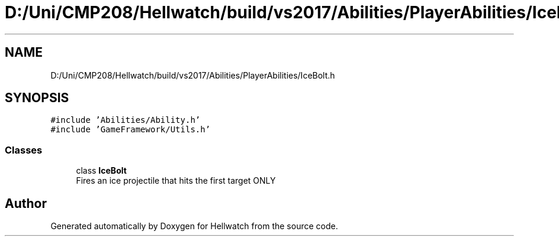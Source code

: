 .TH "D:/Uni/CMP208/Hellwatch/build/vs2017/Abilities/PlayerAbilities/IceBolt.h" 3 "Thu Apr 27 2023" "Hellwatch" \" -*- nroff -*-
.ad l
.nh
.SH NAME
D:/Uni/CMP208/Hellwatch/build/vs2017/Abilities/PlayerAbilities/IceBolt.h
.SH SYNOPSIS
.br
.PP
\fC#include 'Abilities/Ability\&.h'\fP
.br
\fC#include 'GameFramework/Utils\&.h'\fP
.br

.SS "Classes"

.in +1c
.ti -1c
.RI "class \fBIceBolt\fP"
.br
.RI "Fires an ice projectile that hits the first target ONLY  "
.in -1c
.SH "Author"
.PP 
Generated automatically by Doxygen for Hellwatch from the source code\&.
